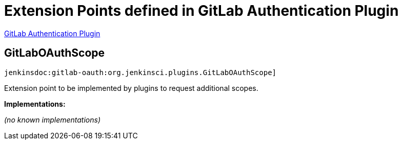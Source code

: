 = Extension Points defined in GitLab Authentication Plugin

https://plugins.jenkins.io/gitlab-oauth[GitLab Authentication Plugin]

== GitLabOAuthScope

`jenkinsdoc:gitlab-oauth:org.jenkinsci.plugins.GitLabOAuthScope]`

+++ Extension point to be implemented by plugins to request additional scopes.+++


**Implementations:**

_(no known implementations)_

